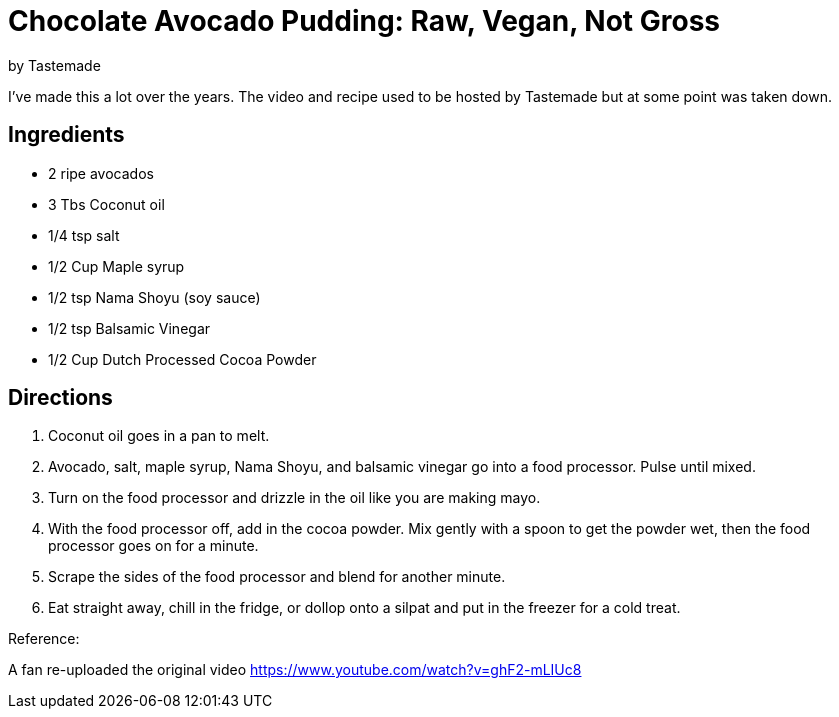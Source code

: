 = Chocolate Avocado Pudding: Raw, Vegan, Not Gross 
 by Tastemade
 
I've made this a lot over the years. The video and recipe used to be hosted by Tastemade but at some point was taken down.
 
== Ingredients
 * 2 ripe avocados
 * 3 Tbs Coconut oil
 * 1/4 tsp salt
 * 1/2 Cup Maple syrup
 * 1/2 tsp Nama Shoyu (soy sauce)
 * 1/2 tsp Balsamic Vinegar
 * 1/2 Cup Dutch Processed Cocoa Powder
 
== Directions
 1. Coconut oil goes in a pan to melt.
 1. Avocado, salt, maple syrup, Nama Shoyu, and balsamic vinegar go into a food processor. Pulse until mixed.
 1. Turn on the food processor and drizzle in the oil like you are making mayo.
 1. With the food processor off, add in the cocoa powder. Mix gently with a spoon to get the powder wet, then the food processor goes on for a minute.
 1. Scrape the sides of the food processor and blend for another minute.
 1. Eat straight away, chill in the fridge, or dollop onto a silpat and put in the freezer for a cold treat.
  
Reference:

A fan re-uploaded the original video
https://www.youtube.com/watch?v=ghF2-mLIUc8
